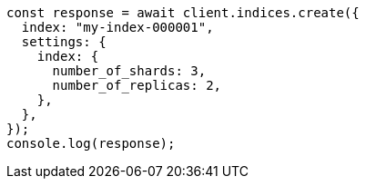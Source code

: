 // This file is autogenerated, DO NOT EDIT
// Use `node scripts/generate-docs-examples.js` to generate the docs examples

[source, js]
----
const response = await client.indices.create({
  index: "my-index-000001",
  settings: {
    index: {
      number_of_shards: 3,
      number_of_replicas: 2,
    },
  },
});
console.log(response);
----
